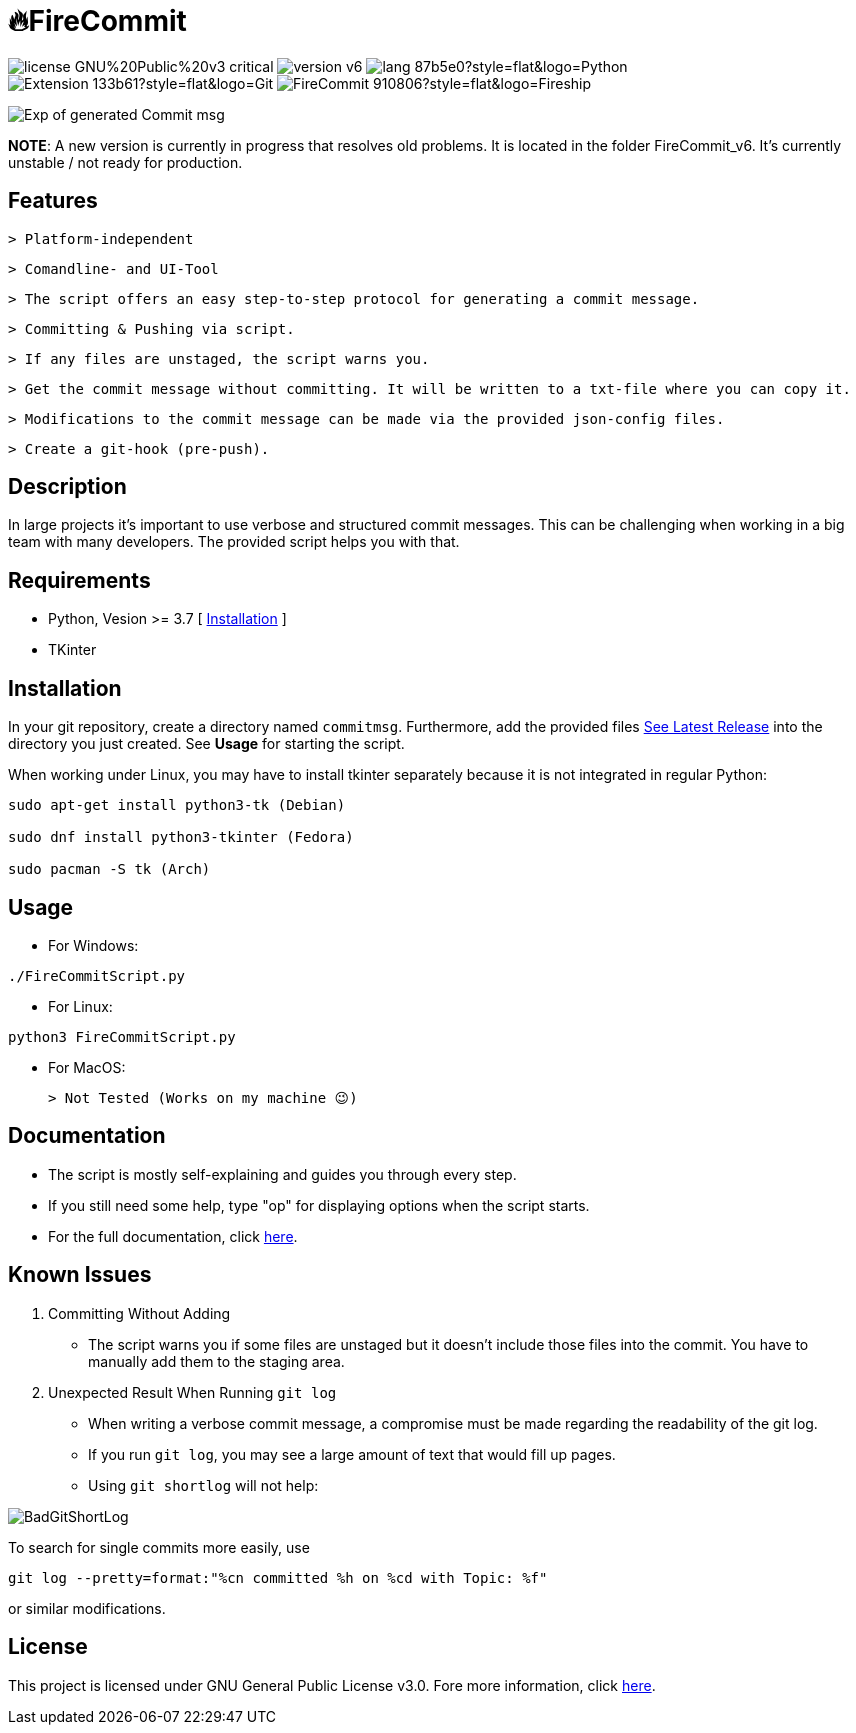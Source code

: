 = 🔥FireCommit

image:https://img.shields.io/badge/license-GNU%20Public%20v3-critical[]
image:https://img.shields.io/badge/version-v6.0%20--%20unstable-red[]
image:https://img.shields.io/badge/lang-87b5e0?style=flat&logo=Python[]
image:https://img.shields.io/badge/Extension-133b61?style=flat&logo=Git[]
image:https://img.shields.io/badge/FireCommit-910806?style=flat&logo=Fireship[]

[.text-center]
image::pictures/expofcommit.png["Exp of generated Commit msg",align="center"]

**NOTE**: A new version is currently in progress that resolves old problems. It is located in the folder FireCommit_v6. It's currently unstable / not ready for production.

== Features

 > Platform-independent

 > Comandline- and UI-Tool

 > The script offers an easy step-to-step protocol for generating a commit message.

 > Committing & Pushing via script.

 > If any files are unstaged, the script warns you.

 > Get the commit message without committing. It will be written to a txt-file where you can copy it.

 > Modifications to the commit message can be made via the provided json-config files.

 > Create a git-hook (pre-push).

== Description

In large projects it's important to use verbose and structured commit messages. This can be challenging when working in a big team with many
developers. The provided script helps you with that. 

== Requirements

- Python, Vesion >= 3.7 [ https://www.python.org/downloads/[Installation] ]
- TKinter

== Installation

In your git repository, create a directory named `commitmsg`. Furthermore, add 
the provided files https://github.com/BenSt099/FireCommit/releases[See Latest Release] into the directory you just created. See **Usage** for starting the script.

When working under Linux, you may have to install tkinter separately because it is not integrated in regular Python:

[source,powershell]
--
sudo apt-get install python3-tk (Debian)

sudo dnf install python3-tkinter (Fedora)

sudo pacman -S tk (Arch)
--

== Usage

- For Windows:

[source,powershell]
--
./FireCommitScript.py
--

- For Linux:

[source,shell]
--
python3 FireCommitScript.py
--

- For MacOS:

	> Not Tested (Works on my machine 😉)

== Documentation

- The script is mostly self-explaining and guides you through every step.
- If you still need some help, type "op" for displaying options when the script starts.
- For the full documentation, click https://github.com/BenSt099/FireCommit/blob/main/docs/docs.adoc[here].

== Known Issues

1. Committing Without Adding

    - The script warns you if some files are unstaged but it doesn't
      include those files into the commit. You have to manually add them to the staging area.

2. Unexpected Result When Running ``git log``

    - When writing a verbose commit message, a compromise must be made regarding the readability of the git log.

    - If you run `git log`, you may see a large amount of text that would fill up pages.

    - Using `git shortlog` will not help: 

image::pictures/BadGitShortLog.png[]

To search for single commits more easily, use

[source,shell]
----
git log --pretty=format:"%cn committed %h on %cd with Topic: %f"
----

or similar modifications.

== License

This project is licensed under GNU General Public License v3.0. Fore more information, click https://github.com/BenSt099/FireCommit/blob/main/LICENSE[here].
